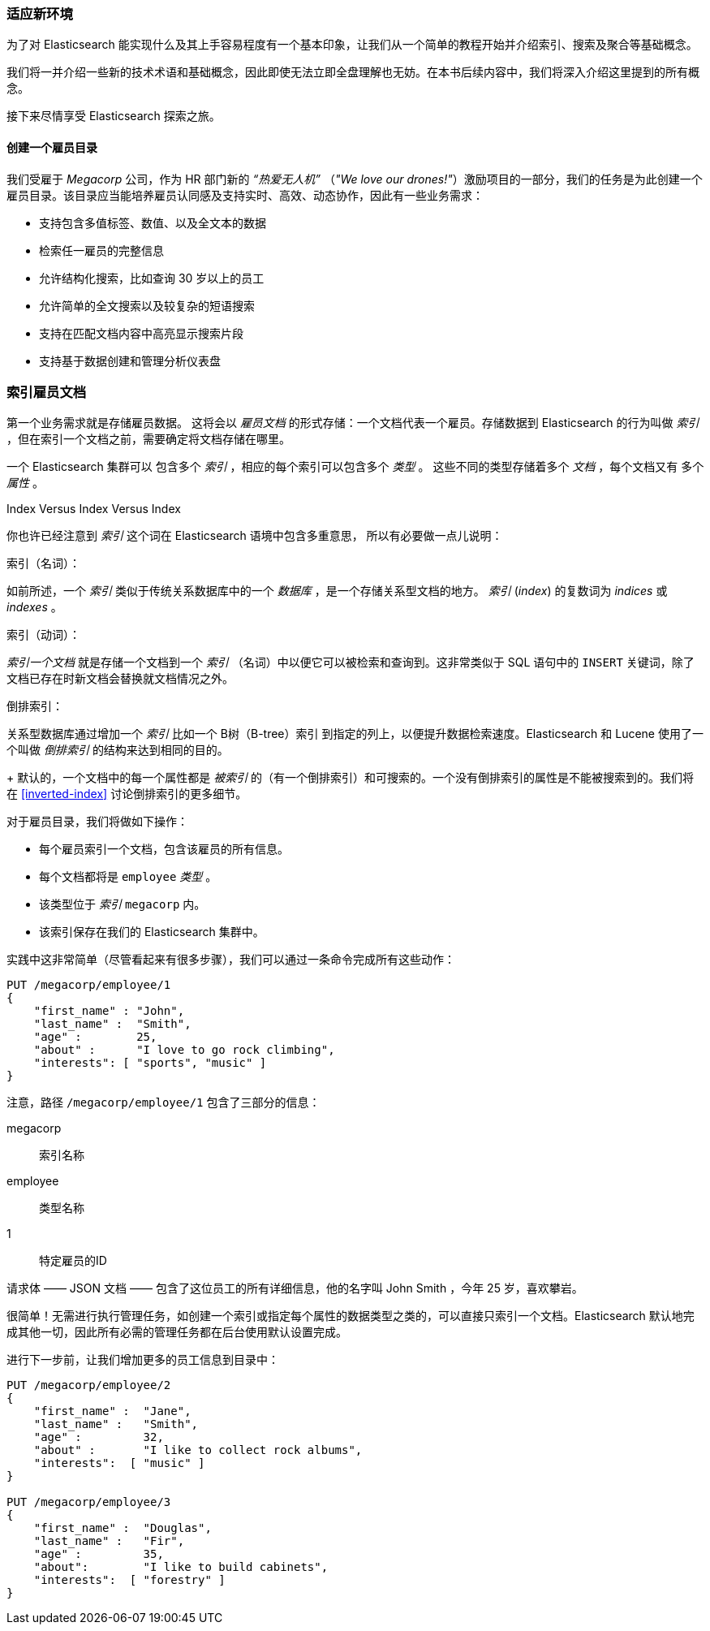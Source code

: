 [[_finding_your_feet]]
=== 适应新环境

为了对 Elasticsearch 能实现什么及其上手容易程度有一个基本印象，让我们从一个简单的教程开始并介绍索引、搜索及聚合等基础概念。

我们将一并介绍一些新的技术术语和基础概念，因此即使无法立即全盘理解也无妨。在本书后续内容中，我们将深入介绍这里提到的所有概念。

接下来尽情享受 Elasticsearch 探索之旅。

==== 创建一个雇员目录

我们受雇于 ((("employee directory, building (example)"))) _Megacorp_ 公司，作为 HR 部门新的 _“热爱无人机”_ （_"We love our
drones!"_）激励项目的一部分，我们的任务是为此创建一个雇员目录。该目录应当能培养雇员认同感及支持实时、高效、动态协作，因此有一些业务需求：

* 支持包含多值标签、数值、以及全文本的数据
* 检索任一雇员的完整信息
* 允许结构化搜索，比如查询 30 岁以上的员工
* 允许简单的全文搜索以及较复杂的短语搜索
* 支持在匹配文档内容中高亮显示搜索片段
* 支持基于数据创建和管理分析仪表盘

[[_indexing_employee_documents]]
=== 索引雇员文档

第一个业务需求就是存储雇员数据。((("documents", "indexing")))((("indexing"))) 这将会以 _雇员文档_ 的形式存储：一个文档代表一个雇员。存储数据到 Elasticsearch 的行为叫做 _索引_ ，但在索引一个文档之前，需要确定将文档存储在哪里。

一个 Elasticsearch 集群可以 ((("clusters", "indices in")))(((in clusters"))) 包含多个 _索引_ ，相应的每个索引可以包含多个 _类型_ 。((("tables"))) 这些不同的类型存储着多个 _文档_ ，每个文档又有 ((("fields"))) 多个 _属性_ 。

.Index Versus Index Versus Index
**************************************************

你也许已经注意到 _索引_ 这个词在 Elasticsearch 语境中包含多重意思， ((("index, meanings in Elasticsearch"))) 所以有必要做一点儿说明：

索引（名词）：

如前所述，一个 _索引_ 类似于传统关系数据库中的一个 _数据库_ ，是一个存储关系型文档的地方。 _索引_ (_index_) 的复数词为 _indices_ 或 _indexes_ 。

索引（动词）：

_索引一个文档_ 就是存储一个文档到一个 _索引_ （名词）中以便它可以被检索和查询到。这非常类似于 SQL 语句中的 `INSERT` 关键词，除了文档已存在时新文档会替换就文档情况之外。

倒排索引：

关系型数据库通过增加一个 _索引_ 比如一个 B树（B-tree）索引 ((("relational databases", "indices"))) 到指定的列上，以便提升数据检索速度。Elasticsearch 和 Lucene 使用了一个叫做 ((("inverted index"))) _倒排索引_ 的结构来达到相同的目的。
+
默认的，一个文档中的每一个属性都是 _被索引_ 的（有一个倒排索引）和可搜索的。一个没有倒排索引的属性是不能被搜索到的。我们将在 <<inverted-index>> 讨论倒排索引的更多细节。

**************************************************

对于雇员目录，我们将做如下操作：

* 每个雇员索引一个文档，包含该雇员的所有信息。
* 每个文档都将是((("types", "in employee directory (example)"))) `employee` _类型_ 。
* 该类型位于 _索引_ `megacorp` 内。
* 该索引保存在我们的 Elasticsearch 集群中。

实践中这非常简单（尽管看起来有很多步骤），我们可以通过一条命令完成所有这些动作：

[source,js]
--------------------------------------------------
PUT /megacorp/employee/1
{
    "first_name" : "John",
    "last_name" :  "Smith",
    "age" :        25,
    "about" :      "I love to go rock climbing",
    "interests": [ "sports", "music" ]
}
--------------------------------------------------
// SENSE: 010_Intro/25_Index.json

注意，路径 `/megacorp/employee/1` 包含了三部分的信息：

+megacorp+::
      索引名称

+employee+::
      类型名称

+1+::
      特定雇员的ID

请求体 —— JSON 文档 —— 包含了这位员工的所有详细信息，他的名字叫 John Smith ，今年 25 岁，喜欢攀岩。

很简单！无需进行执行管理任务，如创建一个索引或指定每个属性的数据类型之类的，可以直接只索引一个文档。Elasticsearch 默认地完成其他一切，因此所有必需的管理任务都在后台使用默认设置完成。

进行下一步前，让我们增加更多的员工信息到目录中：

[source,js]
--------------------------------------------------
PUT /megacorp/employee/2
{
    "first_name" :  "Jane",
    "last_name" :   "Smith",
    "age" :         32,
    "about" :       "I like to collect rock albums",
    "interests":  [ "music" ]
}

PUT /megacorp/employee/3
{
    "first_name" :  "Douglas",
    "last_name" :   "Fir",
    "age" :         35,
    "about":        "I like to build cabinets",
    "interests":  [ "forestry" ]
}
--------------------------------------------------
// SENSE: 010_Intro/25_Index.json
